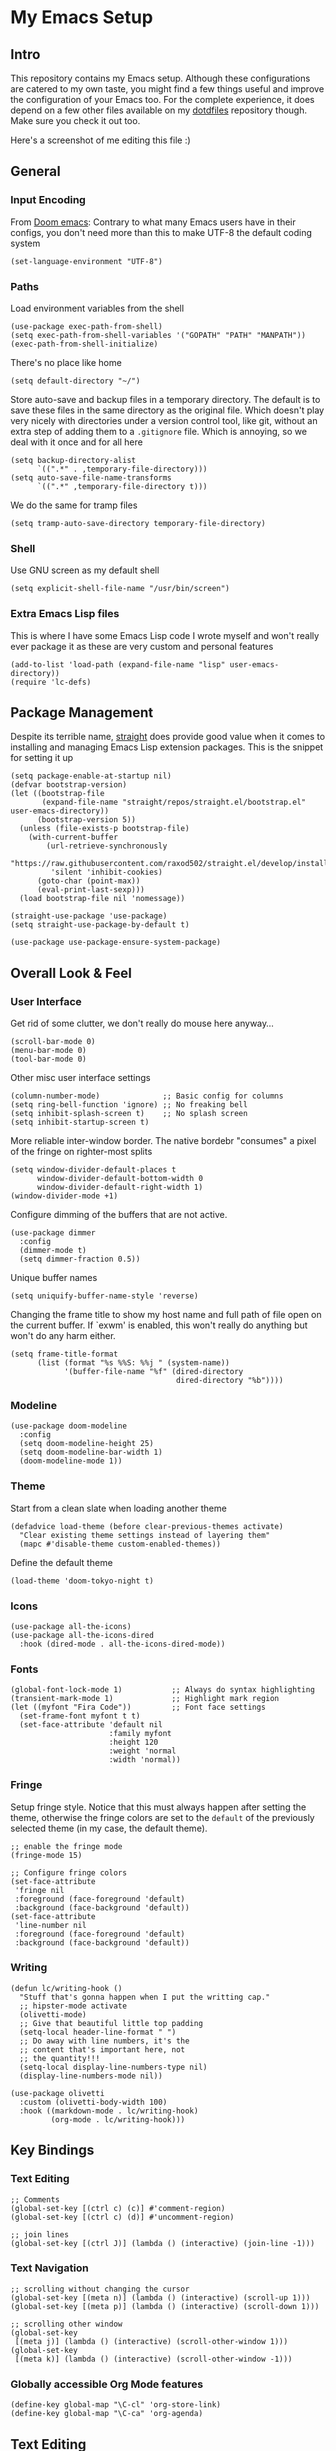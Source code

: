 #+STARTUP: show2levels

* My Emacs Setup
** Intro

This repository contains my Emacs setup. Although these configurations are catered to my own taste, you might find a few things useful and improve the configuration of your Emacs too.  For the complete experience, it does depend on a few other files available on my [[https://github.com/clarete/dotfiles][dotdfiles]] repository though. Make sure you check it out too.

Here's a screenshot of me editing this file :)

[[./screenshot.png]]
   
** General
*** Input Encoding

From [[https://github.com/doomemacs/doomemacs/blob/594d70292dc134d483fbf7a427001250de07b4d2/lisp/doom-start.el#L132-L134][Doom emacs]]: Contrary to what many Emacs users have in their configs, you don't need more than this to make UTF-8 the default coding system

#+begin_src elisp
  (set-language-environment "UTF-8")
#+end_src

*** Paths

Load environment variables from the shell

#+begin_src elisp
  (use-package exec-path-from-shell)
  (setq exec-path-from-shell-variables '("GOPATH" "PATH" "MANPATH"))
  (exec-path-from-shell-initialize)
#+end_src

There's no place like home

#+begin_src elisp
  (setq default-directory "~/")
#+end_src

Store auto-save and backup files in a temporary directory.  The default is to save these files in the same directory as the original file.  Which doesn't play very nicely with directories under a version control tool, like git, without an extra step of adding them to a ~.gitignore~ file.  Which is annoying, so we deal with it once and for all here

#+begin_src elisp
  (setq backup-directory-alist
        `((".*" . ,temporary-file-directory)))
  (setq auto-save-file-name-transforms
        `((".*" ,temporary-file-directory t)))
#+end_src

We do the same for tramp files

#+begin_src elisp
  (setq tramp-auto-save-directory temporary-file-directory)
#+end_src

*** Shell

Use GNU screen as my default shell

#+begin_src elisp
  (setq explicit-shell-file-name "/usr/bin/screen")
#+end_src

*** Extra Emacs Lisp files

This is where I have some Emacs Lisp code I wrote myself and won't really ever package it as these are very custom and personal features

#+begin_src elisp
  (add-to-list 'load-path (expand-file-name "lisp" user-emacs-directory))
  (require 'lc-defs)
#+end_src

** Package Management

Despite its terrible name, [[https://github.com/radian-software/straight.el][straight]] does provide good value when it comes to installing and managing Emacs Lisp extension packages.  This is the snippet for setting it up

#+begin_src elisp
  (setq package-enable-at-startup nil)
  (defvar bootstrap-version)
  (let ((bootstrap-file
         (expand-file-name "straight/repos/straight.el/bootstrap.el" user-emacs-directory))
        (bootstrap-version 5))
    (unless (file-exists-p bootstrap-file)
      (with-current-buffer
          (url-retrieve-synchronously
           "https://raw.githubusercontent.com/raxod502/straight.el/develop/install.el"
           'silent 'inhibit-cookies)
        (goto-char (point-max))
        (eval-print-last-sexp)))
    (load bootstrap-file nil 'nomessage))

  (straight-use-package 'use-package)
  (setq straight-use-package-by-default t)

  (use-package use-package-ensure-system-package)
#+end_src

** Overall Look & Feel
*** User Interface

Get rid of some clutter, we don't really do mouse here anyway...

#+begin_src elisp
  (scroll-bar-mode 0)
  (menu-bar-mode 0)
  (tool-bar-mode 0)
#+end_src

Other misc user interface settings

#+begin_src elisp
  (column-number-mode)              ;; Basic config for columns
  (setq ring-bell-function 'ignore) ;; No freaking bell
  (setq inhibit-splash-screen t)    ;; No splash screen
  (setq inhibit-startup-screen t)
#+end_src

More reliable inter-window border. The native bordebr "consumes" a pixel of the fringe on righter-most splits

#+begin_src elisp
  (setq window-divider-default-places t
        window-divider-default-bottom-width 0
        window-divider-default-right-width 1)
  (window-divider-mode +1)
#+end_src

Configure dimming of the buffers that are not active.

#+begin_src elisp
  (use-package dimmer
    :config
    (dimmer-mode t)
    (setq dimmer-fraction 0.5))
#+end_src

Unique buffer names

#+begin_src elisp
  (setq uniquify-buffer-name-style 'reverse)
#+end_src

Changing the frame title to show my host name and full path of file open on the current buffer. If `exwm' is enabled, this won't really do anything but won't do any harm either.

#+begin_src elisp
  (setq frame-title-format
        (list (format "%s %%S: %%j " (system-name))
              '(buffer-file-name "%f" (dired-directory
                                       dired-directory "%b"))))
#+end_src

*** Modeline

#+begin_src elisp
  (use-package doom-modeline
    :config
    (setq doom-modeline-height 25)
    (setq doom-modeline-bar-width 1)
    (doom-modeline-mode 1))
#+end_src

*** Theme

Start from a clean slate when loading another theme

#+begin_src elisp
  (defadvice load-theme (before clear-previous-themes activate)
    "Clear existing theme settings instead of layering them"
    (mapc #'disable-theme custom-enabled-themes))
#+end_src

Define the default theme

#+begin_src elisp
  (load-theme 'doom-tokyo-night t)
#+end_src

*** Icons

#+begin_src elisp
  (use-package all-the-icons)
  (use-package all-the-icons-dired
    :hook (dired-mode . all-the-icons-dired-mode))
#+end_src

*** Fonts

#+begin_src elisp
  (global-font-lock-mode 1)           ;; Always do syntax highlighting
  (transient-mark-mode 1)             ;; Highlight mark region
  (let ((myfont "Fira Code"))         ;; Font face settings
    (set-frame-font myfont t t)
    (set-face-attribute 'default nil
                        :family myfont
                        :height 120
                        :weight 'normal
                        :width 'normal))
#+end_src

*** Fringe

Setup fringe style.  Notice that this must always happen after setting the theme, otherwise the fringe colors are set to the ~default~ of the previously selected theme (in my case, the default theme).

#+begin_src elisp
  ;; enable the fringe mode
  (fringe-mode 15)

  ;; Configure fringe colors
  (set-face-attribute
   'fringe nil
   :foreground (face-foreground 'default)
   :background (face-background 'default))
  (set-face-attribute
   'line-number nil
   :foreground (face-foreground 'default)
   :background (face-background 'default))
#+end_src

*** Writing

#+begin_src elisp
  (defun lc/writing-hook ()
    "Stuff that's gonna happen when I put the writting cap."
    ;; hipster-mode activate
    (olivetti-mode)
    ;; Give that beautiful little top padding
    (setq-local header-line-format " ")
    ;; Do away with line numbers, it's the
    ;; content that's important here, not
    ;; the quantity!!!
    (setq-local display-line-numbers-type nil)
    (display-line-numbers-mode nil))

  (use-package olivetti
    :custom (olivetti-body-width 100)
    :hook ((markdown-mode . lc/writing-hook)
           (org-mode . lc/writing-hook)))
#+end_src

** Key Bindings
*** Text Editing

#+begin_src elisp
  ;; Comments
  (global-set-key [(ctrl c) (c)] #'comment-region)
  (global-set-key [(ctrl c) (d)] #'uncomment-region)

  ;; join lines
  (global-set-key [(ctrl J)] (lambda () (interactive) (join-line -1)))
#+end_src

*** Text Navigation

#+begin_src elisp
  ;; scrolling without changing the cursor
  (global-set-key [(meta n)] (lambda () (interactive) (scroll-up 1)))
  (global-set-key [(meta p)] (lambda () (interactive) (scroll-down 1)))

  ;; scrolling other window
  (global-set-key
   [(meta j)] (lambda () (interactive) (scroll-other-window 1)))
  (global-set-key
   [(meta k)] (lambda () (interactive) (scroll-other-window -1)))
#+end_src

*** Globally accessible Org Mode features

#+begin_src elisp
  (define-key global-map "\C-cl" 'org-store-link)
  (define-key global-map "\C-ca" 'org-agenda)
#+end_src

** Text Editing
*** General

#+begin_src elisp
  ;; Do not wrap lines
  (setq-default truncate-lines t)

  ;; spaces instead of tabs
  (setq-default indent-tabs-mode nil)

  ;; Complain about trailing white spaces
  (setq show-trailing-whitespace t)

  ;; Also highlight parenthesis
  (show-paren-mode 1)

  ;; scroll smoothly
  (setq scroll-conservatively 10000)

  ;; Clipboard shared with the Desktop Environment. I wonder if the
  ;; `exwm' integration would work without this line.
  (setq select-enable-clipboard t)
#+end_src

*** Display Line Numbers

#+begin_src elisp
  (add-hook 'prog-mode-hook #'display-line-numbers-mode)
  (add-hook 'conf-mode-hook #'display-line-numbers-mode)
  (add-hook 'text-mode-hook #'display-line-numbers-mode)
#+end_src

Notice that the writing configuration disables the above settings for both ~org-mode~ and ~markdown-mode~.
*** Autocomplete

Company mode is a standard completion package that works well with lsp-mode

#+begin_src elisp
  (use-package company
    :hook (after-init . global-company-mode)
    :config
    (setq company-idle-delay .3)
    (setq company-minimum-prefix-length 10)
    (setq company-tooltip-align-annotations t)
    (global-set-key (kbd "TAB") #'company-indent-or-complete-common))
  (use-package company-box
    :hook (company-mode . company-box-mode))
#+end_src

*** Snippets

#+begin_src elisp
  (use-package yasnippet
    :init
    :config
    (setq yas-verbosity 1)
    (yas-load-directory "~/.emacs.d/snippets")
    (yas-reload-all)
    (yas-global-mode 1))
#+end_src

*** Parenthesis

#+begin_src elisp
  (use-package rainbow-mode)
  (use-package rainbow-delimiters
    :hook (prog-mode . rainbow-delimiters-mode))
  (use-package smartparens
    :init
    (smartparens-global-mode t))
#+end_src

*** Multicursor

#+begin_src elisp
  (global-set-key (kbd "C-S-c C-S-c") 'mc/edit-lines)
  (global-set-key (kbd "C->") 'mc/mark-next-like-this)
  (global-set-key (kbd "C-<") 'mc/mark-previous-like-this)
  (global-set-key (kbd "C-c C-<") 'mc/mark-all-like-this)
#+end_src

*** Flymake

#+begin_src elisp
  (use-package sideline-flymake
    :hook (flymake-mode . sideline-mode)
    :init
    (setq sideline-flymake-display-errors-whole-line 'point)
    (setq sideline-backends-right '(sideline-flymake)))
#+end_src

**** Custom Fringe Icon

#+begin_src elisp
  (when (fboundp 'define-fringe-bitmap)
    (define-fringe-bitmap 'my-rounded-fringe-indicator
      (vector #b00000000
              #b00000000
              #b00000000
              #b00000000
              #b00000000
              #b00000000
              #b00000000
              #b00011100
              #b00111110
              #b00111110
              #b00111110
              #b00011100
              #b00000000
              #b00000000
              #b00000000
              #b00000000
              #b00000000)))
  (custom-set-variables
   '(flymake-error-bitmap '(my-rounded-fringe-indicator compilation-error))
   '(flymake-note-bitmap '(my-rounded-fringe-indicator compilation-info))
   '(flymake-warning-bitmap '(my-rounded-fringe-indicator compilation-warning)))

#+end_src

*** Flyspell

#+begin_src elisp
  (use-package flyspell)
  (use-package flyspell-correct-popup)
  (setq ispell-program-name "aspell")
  (ispell-change-dictionary "english")

  (defun lc/flyspell/switch-dict ()
    (interactive)
    (let* ((dic ispell-current-dictionary)
           (change (if (string= dic "pt_BR") "english" "pt_BR")))
      (ispell-change-dictionary change)
      (message "Dictionary switched from %s to %s" dic change)))

  (global-set-key (kbd "<f5>") #'lc/flyspell/switch-dict)
  (define-key flyspell-mode-map (kbd "C-;") 'flyspell-correct-wrapper)
#+end_src

** Packages

The all mighty and magical ~magit~

#+begin_src elisp
  (use-package magit)
#+end_src

Builtins that need to be required

#+begin_src elisp
  (require 'dired-x)
  (require 'uniquify)
  (require 'tramp) ;; ssh and local `sudo' and `su'
#+end_src

Extensions installed from the external world

#+begin_src elisp
  (use-package password-store)

  (use-package neotree
    :bind ([f8] . neotree-toggle)
    :config
    (setq neo-autorefresh nil)
    (setq neo-smart-open t)
    (with-eval-after-load 'neotree
      (define-key neotree-mode-map (kbd "h") 'neotree-hidden-file-toggle)))
#+end_src

*** Vendorized Modes

This is the path where I copy Emacs extensions that aren't available in any pre-packaged repository, like melpa etc.

#+begin_src elisp
  (add-to-list 'load-path (expand-file-name "site-lisp" user-emacs-directory))
#+end_src

And these are the modules themselves

#+begin_src elisp
  (require 'peg-mode)
#+end_src

** Org Mode
*** Look & Feel

#+begin_src elisp
  (setq org-fontify-whole-heading-line t
        org-fontify-done-headline t
        org-fontify-quote-and-verse-blocks t
        org-startup-indented t ;; Enable org-indent-mode by default
        )
  (custom-theme-set-faces
   'user
   '(org-document-title
     ((t (:inherit default :weight bold :underline nil :background "grey15")))))
#+end_src

Replace asterisk and dash chars with nice looking UTF-8 bullets.

#+begin_src elisp
  (font-lock-add-keywords
   'org-mode
   '(("^ +\\([-*]\\) "
      (0 (prog1 ()
           (compose-region (match-beginning 1) (match-end 1) "•"))))))
#+end_src

Change the default size of the headers

#+begin_src elisp
  (custom-set-faces
   '(org-level-1 ((t (:inherit outline-1 :height 1.5))))
   '(org-level-2 ((t (:inherit outline-2 :height 1.25))))
   '(org-level-3 ((t (:inherit outline-3 :height 1.125))))
   '(org-level-4 ((t (:inherit outline-4 :height 1.0))))
   '(org-level-5 ((t (:inherit outline-5 :height 0.875)))))
#+end_src

Enable and configure `org-bullets' with custom icons

#+begin_src elisp
  (use-package org-bullets
    :hook (org-mode . (lambda() (org-bullets-mode 1)))
    :config (setq org-bullets-bullet-list '("▶" "▸" "▹" "▹" "▹" "▹")))
#+end_src

*** Editting

Load some Org Mode extensions

#+begin_src elisp
  (require 'org-tempo)
  (require 'org-agenda)
  (require 'ob-ditaa)
  (require 'ob-plantuml)
#+end_src

Set a kanban-ish workflow for managing TODO items

#+begin_src elisp
  (setq org-todo-keywords
        '((sequence "TODO" "DOING" "BLOCKED" "|" "DONE" "ARCHIVED")))
  (setq org-todo-keyword-faces
        '(("TODO" . "red")
          ("DOING" . "yellow")
          ("BLOCKED" . org-warning)
          ("DONE" . "green")
          ("ARCHIVED" .  "blue")))
#+end_src

*** Babel

#+begin_src elisp
  (setq org-ditaa-jar-path "~/.emacs.d/contrib/ditaa/ditaa0_9.jar")
  (setq org-plantuml-jar-path "~/.emacs.d/contrib/plantuml/plantuml.jar")
  (setq org-confirm-babel-evaluate nil)
  (eval-after-load 'org
    (add-hook 'org-babel-after-execute-hook 'org-redisplay-inline-images))
  (org-babel-do-load-languages
   'org-babel-load-languages
   '((ditaa . t)
     (dot . t)
     (gnuplot . t)
     (latex . t)
     (plantuml . t)
     (python . t)
     ;; (R . t)
     (ruby . t)))
#+end_src

*** Agenda & TODO

The following code will list all the Org Mode files within my directory of choice and feed it into the ~`org-agenda-files'~ variable.

#+begin_src elisp
  (let ((directory-with-my-org-files "~/org"))
    (setq org-agenda-files
          (condition-case err
              (directory-files directory-with-my-org-files t
                               directory-files-no-dot-files-regexp)
            (file-missing nil))))
#+end_src

*** Misc

#+begin_src elisp
  (setq org-log-done t
        org-agenda-sticky t)
#+end_src

** Native Compilation

Emacs can compile its lisp flavor into native code.  This is powerful indeed, but it requires some settings to feel a little nicer.  First, we want to compile the Emacs Lisp code asynchronously to continue to operate smoothly, then we want to make it a bit less noisy in case the compilation wants to report progress its or warnings.

#+begin_src elisp
  (when (fboundp 'native-compile-async)
    (setq comp-deferred-compilation t))
  (setq native-comp-async-report-warnings-errors nil
        warning-minimum-level :error)
#+end_src

** macos

#+begin_src elisp
  (when (eq system-type 'darwin)
    (setq mac-option-modifier 'alt)
    (setq mac-command-modifier 'meta)

    ;; Keys for visiting next & previous windows
    (global-set-key (kbd "<A-tab>") #'other-window)
    (global-set-key (kbd "<A-S-tab>")
                    #'(lambda () (interactive) (other-window -1)))

    ;; Keys for visiting next & previous frame
    (global-set-key (kbd "M-`") #'other-frame)
    (global-set-key (kbd "M-~") #'(lambda () (interactive) (other-frame -1)))

    ;; sets fn-delete to be right-delete
    (global-set-key [kp-delete] 'delete-char)
    (menu-bar-mode 1))
#+end_src

** Tests

#+begin_src elisp

  ;; (setq org-bullets-bullet-list '("\u200b"))

  ;; (global-auto-revert-mode nil)

  (use-package org-superstar)

#+end_src
